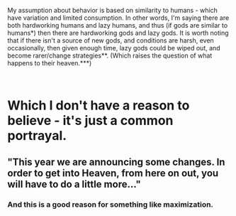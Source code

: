 :PROPERTIES:
:Author: GeneralExtension
:Score: 1
:DateUnix: 1563765935.0
:DateShort: 2019-Jul-22
:END:

My assumption about behavior is based on similarity to humans - which have variation and limited consumption. In other words, I'm saying there are both hardworking humans and lazy humans, and thus (if gods are similar to humans*) then there are hardworking gods and lazy gods. It is worth noting that if there isn't a source of new gods, and conditions are harsh, even occasionally, then given enough time, lazy gods could be wiped out, and become rarer/change strategies**. (Which raises the question of what happens to their heaven.***)

​

* Which I don't have a reason to believe - it's just a common portrayal.

** "This year we are announcing some changes. In order to get into Heaven, from here on out, you will have to do a little more..."

*** And this is a good reason for something like maximization.